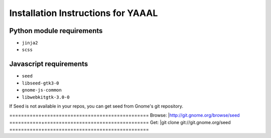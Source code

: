 Installation Instructions for YAAAL
~~~~~~~~~~~~~~~~~~~~~~~~~~~~~~~~~~~  

Python module requirements
--------------------------

* ``jinja2``
* ``scss``



Javascript requirements
-----------------------

* ``seed``
* ``libseed-gtk3-0``
* ``gnome-js-common``
* ``libwebkitgtk-3.0-0``

If Seed is not available in your repos, you
can get seed from Gnome's git repository.
  
  
===========+====================================
Browse:	   |http://git.gnome.org/browse/seed
===========+====================================
Get:       |git clone git://git.gnome.org/seed
===========+====================================
